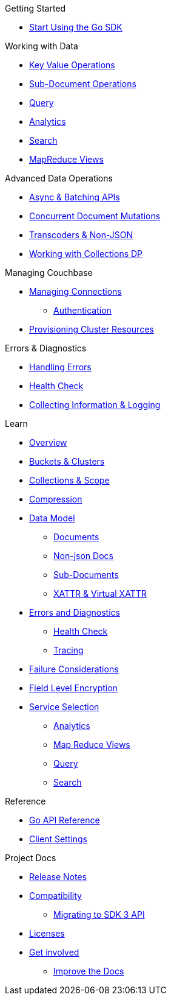 .Couchbase Go SDK

.Getting Started
* xref:hello-world:start-using-sdk.adoc[Start Using the Go SDK]
// * xref:hello-world:sample-application.adoc[Sample Application]

.Working with Data
* xref:howtos:kv-operations.adoc[Key Value Operations]
* xref:howtos:subdocument-operations.adoc[Sub-Document Operations]
//  ** xref:howtos:sdk-xattr-example.adoc[Extended Attributes]
* xref:howtos:n1ql-queries-with-sdk.adoc[Query]
* xref:howtos:analytics-using-sdk.adoc[Analytics]
// ** xref:howtos:advanced-analytics-querying.adoc[Advanced Analytics Querying]
* xref:howtos:full-text-searching-with-sdk.adoc[Search]
* xref:howtos:view-queries-with-sdk.adoc[MapReduce Views]


.Advanced Data Operations
* xref:howtos:concurrent-async-apis.adoc[Async & Batching APIs]
* xref:howtos:concurrent-document-mutations.adoc[Concurrent Document Mutations]
// * xref:howtos:durability.adoc[Durability]
* xref:howtos:transcoders-nonjson.adoc[Transcoders & Non-JSON]
* xref:howtos:working-with-collections.adoc[Working with Collections DP]

.Managing Couchbase
* xref:howtos:managing-connections.adoc[Managing Connections]
** xref:howtos:sdk-authentication.adoc[Authentication]
* xref:howtos:provisioning-cluster-resources.adoc[Provisioning Cluster Resources]
// * User Management
// ** xref:howtos:sdk-authentication-overview.adoc[Authentication]

.Errors & Diagnostics
* xref:howtos:error-handling.adoc[Handling Errors]
* xref:howtos:health-check.adoc[Health Check]
* xref:howtos:collecting-information-and-logging.adoc[Collecting Information & Logging]

.Learn
* xref:concept-docs:concepts.adoc[Overview]
* xref:concept-docs:buckets-and-clusters.adoc[Buckets & Clusters]
* xref:concept-docs:collections.adoc[Collections & Scope]
* xref:concept-docs:compression.adoc[Compression]
* xref:concept-docs:data-model.adoc[Data Model]
** xref:concept-docs:documents.adoc[Documents]
** xref:concept-docs:nonjson.adoc[Non-json Docs]
** xref:concept-docs:subdocument-operations.adoc[Sub-Documents]
** xref:concept-docs:xattr.adoc[XATTR & Virtual XATTR]
* xref:concept-docs:errors.adoc[Errors and Diagnostics]
** xref:concept-docs:health-check.adoc[Health Check]
** xref:concept-docs:response-time-observability.adoc[Tracing]
* xref:concept-docs:durability-replication-failure-considerations.adoc[Failure Considerations]
* xref:concept-docs:encryption.adoc[Field Level Encryption]
* xref:concept-docs:data-services.adoc[Service Selection]
** xref:concept-docs:analytics-for-sdk-users.adoc[Analytics]
** xref:concept-docs:understanding-views.adoc[Map Reduce Views]
** xref:concept-docs:n1ql-query.adoc[Query]
** xref:concept-docs:full-text-search-overview.adoc[Search]
// * xref:concept-docs:sdk-user-management-overview.adoc[User Management]
// ** xref:concept-docs:certificate-based-authentication.adoc[Cert Auth]
// ** xref:concept-docs:rbac.adoc[RBAC]

.Reference
* https://pkg.go.dev/github.com/couchbase/gocb/v2[Go API Reference]
* xref:ref:client-settings.adoc[Client Settings]

.Project Docs
* xref:project-docs:sdk-release-notes.adoc[Release Notes]
* xref:project-docs:compatibility.adoc[Compatibility]
** xref:project-docs:migrating-sdk-code-to-3.n.adoc[Migrating to SDK 3 API]
* xref:project-docs:sdk-licenses.adoc[Licenses]
* xref:project-docs:get-involved.adoc[Get involved]
 ** https://docs.couchbase.com/home/contribute/index.html[Improve the Docs]
